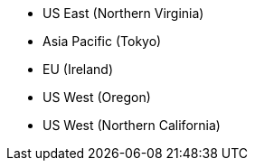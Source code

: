 * US East (Northern Virginia)
* Asia Pacific (Tokyo)
* EU (Ireland)
* US West (Oregon)
* US West (Northern California)
